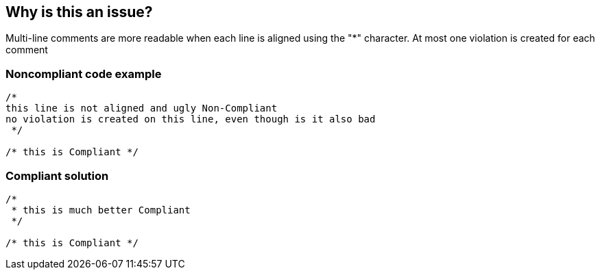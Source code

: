 == Why is this an issue?

Multi-line comments are more readable when each line is aligned using the "*" character. At most one violation is created for each comment


=== Noncompliant code example

[source,sql]
----
/*
this line is not aligned and ugly Non-Compliant
no violation is created on this line, even though is it also bad
 */

/* this is Compliant */
----


=== Compliant solution

[source,sql]
----
/*
 * this is much better Compliant
 */

/* this is Compliant */
----

ifdef::env-github,rspecator-view[]

'''
== Implementation Specification
(visible only on this page)

=== Message

Start the lines in this comment block with "*".


endif::env-github,rspecator-view[]
